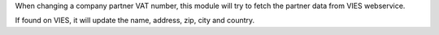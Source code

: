 When changing a company partner VAT number, this module will try
to fetch the partner data from VIES webservice.

If found on VIES, it will update the name, address, zip, city and country.
